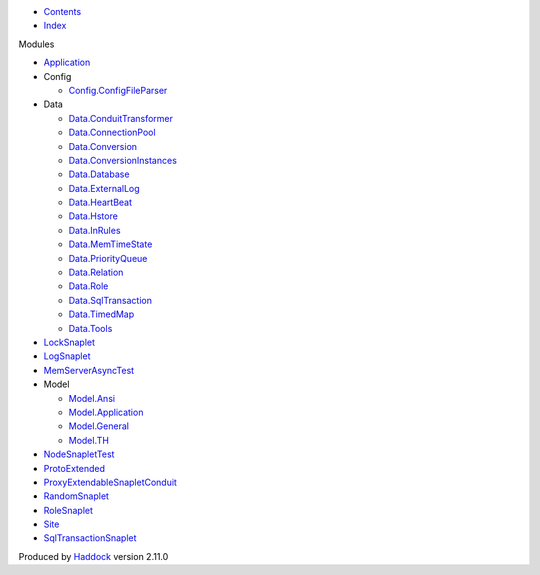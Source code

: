 -  `Contents <index.html>`__
-  `Index <doc-index.html>`__

 

Modules

-  `Application <Application.html>`__
-  Config

   -  `Config.ConfigFileParser <Config-ConfigFileParser.html>`__

-  Data

   -  `Data.ConduitTransformer <Data-ConduitTransformer.html>`__
   -  `Data.ConnectionPool <Data-ConnectionPool.html>`__
   -  `Data.Conversion <Data-Conversion.html>`__
   -  `Data.ConversionInstances <Data-ConversionInstances.html>`__
   -  `Data.Database <Data-Database.html>`__
   -  `Data.ExternalLog <Data-ExternalLog.html>`__
   -  `Data.HeartBeat <Data-HeartBeat.html>`__
   -  `Data.Hstore <Data-Hstore.html>`__
   -  `Data.InRules <Data-InRules.html>`__
   -  `Data.MemTimeState <Data-MemTimeState.html>`__
   -  `Data.PriorityQueue <Data-PriorityQueue.html>`__
   -  `Data.Relation <Data-Relation.html>`__
   -  `Data.Role <Data-Role.html>`__
   -  `Data.SqlTransaction <Data-SqlTransaction.html>`__
   -  `Data.TimedMap <Data-TimedMap.html>`__
   -  `Data.Tools <Data-Tools.html>`__

-  `LockSnaplet <LockSnaplet.html>`__
-  `LogSnaplet <LogSnaplet.html>`__
-  `MemServerAsyncTest <MemServerAsyncTest.html>`__
-  Model

   -  `Model.Ansi <Model-Ansi.html>`__
   -  `Model.Application <Model-Application.html>`__
   -  `Model.General <Model-General.html>`__
   -  `Model.TH <Model-TH.html>`__

-  `NodeSnapletTest <NodeSnapletTest.html>`__
-  `ProtoExtended <ProtoExtended.html>`__
-  `ProxyExtendableSnapletConduit <ProxyExtendableSnapletConduit.html>`__
-  `RandomSnaplet <RandomSnaplet.html>`__
-  `RoleSnaplet <RoleSnaplet.html>`__
-  `Site <Site.html>`__
-  `SqlTransactionSnaplet <SqlTransactionSnaplet.html>`__

Produced by `Haddock <http://www.haskell.org/haddock/>`__ version 2.11.0
